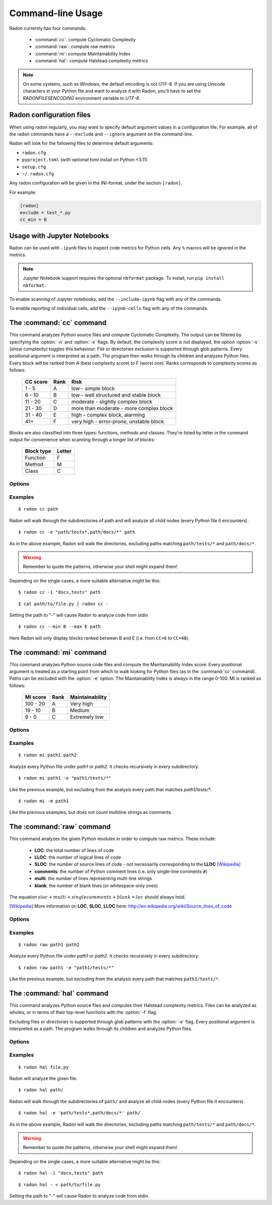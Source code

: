 Command-line Usage
==================

Radon currently has four commands:

    * :command:`cc`: compute Cyclomatic Complexity
    * :command:`raw`: compute raw metrics
    * :command:`mi`: compute Maintainability Index
    * :command:`hal`: compute Halstead complexity metrics

.. note::
    On some systems, such as Windows, the default encoding is not UTF-8. If you
    are using Unicode characters in your Python file and want to analyze it
    with Radon, you'll have to set the `RADONFILESENCODING` environment
    variable to `UTF-8`.

Radon configuration files
-------------------------

When using radon regularly, you may want to specify default argument values in a configuration file.
For example, all of the radon commands have a ``--exclude`` and ``--ignore`` argument on the command-line.

Radon will look for the following files to determine default arguments:

* ``radon.cfg``
* ``pyproject.toml`` (with optional `toml` install on Python <3.11)
* ``setup.cfg``
* ``~/.radon.cfg``

Any radon configuration will be given in the INI-format, under the section ``[radon]``.

For example:

.. code-block:: ini

   [radon]
   exclude = test_*.py
   cc_min = B

Usage with Jupyter Notebooks
----------------------------

Radon can be used with ``.ipynb`` files to inspect code metrics for Python cells. Any ``%`` macros will be ignored in the metrics.

.. note::

   Jupyter Notebook support requires the optional ``nbformat`` package. To install, run ``pip install nbformat``.

To enable scanning of Jupyter notebooks, add the ``--include-ipynb`` flag with any of the commands.

To enable reporting of individual cells, add the ``--ipynb-cells`` flag with any of the commands.

The :command:`cc` command
-------------------------

.. program:: cc

This command analyzes Python source files and compute Cyclomatic Complexity.
The output can be filtered by specifying the :option:`-n` and :option:`-x`
flags. By default, the complexity score is not displayed, the option
:option:`-s` (show complexity) toggles this behaviour. File or directories
exclusion is supported through glob patterns. Every positional argument is
interpreted as a path. The program then walks through its children and analyzes
Python files.
Every block will be ranked from A (best complexity score) to F (worst one).
Ranks corresponds to complexity scores as follows:

    ========== ====== =========================================
     CC score   Rank   Risk
    ========== ====== =========================================
     1 - 5      A      low - simple block
     6 - 10     B      low - well structured and stable block
     11 - 20    C      moderate - slightly complex block
     21 - 30    D      more than moderate - more complex block
     31 - 40    E      high - complex block, alarming
       41+      F      very high - error-prone, unstable block
    ========== ====== =========================================

Blocks are also classified into three types: functions, methods and classes.
They're listed by letter in the command output for convenience when scanning
through a longer list of blocks:

    ============ ========
     Block type   Letter
    ============ ========
     Function     F
     Method       M
     Class        C
    ============ ========

Options
+++++++

.. option:: -x, --max

   Set the maximum complexity rank to display, defaults to ``F``.

   Value can be set in a configuration file using the ``cc_max`` property.

.. option:: -n, --min

   Set the minimum complexity rank to display, defaults to ``A``.

   Value can be set in a configuration file using the ``cc_min`` property.

.. option:: -a, --average

   If given, at the end of the analysis show the average Cyclomatic
   Complexity. This option is influenced by :option:`-x, --max` and
   :option:`-n, --min` options.

   Value can be set in a configuration file using the ``average`` property.

.. option:: --total-average

   Like :option:`-a, --average`, but it is not influenced by `min` and `max`.
   Every analyzed block is counted, no matter whether it is displayed or not.

   Value can be set in a configuration file using the ``total_average`` property.

.. option:: -s, --show-complexity

   If given, show the complexity score along with its rank.

   Value can be set in a configuration file using the ``show_complexity`` property.

.. option:: -e, --exclude

   Exclude files only when their path matches one of these glob patterns.
   Usually needs quoting at the command line.

   This is a comma-separated list. ``--exclude a.py,b.py`` will skip both
   ``a.py`` and ``b.py``, but ``--exclude a.py --exclude b.py`` will
   **NOT** exclude ``a.py``.

   Value can be set in a configuration file using the ``exclude`` property.

.. option:: -i, --ignore

   Ignore directories when their name matches one of these glob patterns: radon
   won't even descend into them. By default, hidden directories (starting with
   '.') are ignored.

   This is a comma-separated list. ``--ignore a,b`` will ignore both ``a`` and
   ``b``, but ``--ignore a --ignore b`` will **NOT** ignore ``a``.

   Value can be set in a configuration file using the ``ignore`` property.

.. option:: -o, --order

   The ordering function for the results. Can be one of:

    * `SCORE`: order by cyclomatic complexity (descending):
    * `LINES`: order by line numbers;
    * `ALPHA`: order by block names (alphabetically).

   Value can be set in a configuration file using the ``order`` property.

.. option:: -j, --json

   If given, the results will be converted into JSON. This is useful in case
   you need to export the results to another application.

.. option:: --xml

   If given, the results will be converted into XML. Note that not all the
   information is kept. This is specifically targeted to Jenkin's plugin CCM.

.. option:: --md

   If given, the results will be converted into Markdown. Note that not all the
   information is kept.

.. option:: --no-assert

   Does not count assert statements when computing complexity. This is because
   Python can be run with an optimize flag which removes assert statements.

   Value can be set in a configuration file using the ``no_assert`` property.

.. option:: --include-ipynb

   Include the Python cells within IPython Notebooks in the reporting.

   Value can be set in a configuration file using the ``include_ipynb`` property.

.. option:: --ipynb-cells

   Report on individual cells in any .ipynb files.

   Value can be set in a configuration file using the ``ipynb_cells`` property.

.. option:: -O, --output-file

   Save output to the specified output file.

   Value can be set in a configuration file using the ``output_file`` property.

Examples
++++++++

::

    $ radon cc path

Radon will walk through the subdirectories of path and will analyze all
child nodes (every Python file it encounters).

::

    $ radon cc -e "path/tests*,path/docs/*" path

As in the above example, Radon will walk the directories, excluding paths
matching ``path/tests/*`` and ``path/docs/*``.

.. warning::

   Remember to quote the patterns, otherwise your shell might expand them!

Depending on the single cases, a more suitable alternative might be this::

    $ radon cc -i "docs,tests" path

::

    $ cat path/to/file.py | radon cc -

Setting the path to "-" will cause Radon to analyze code from stdin

::

    $ radon cc --min B --max E path

Here Radon will only display blocks ranked between B and E (i.e. from ``CC=6``
to ``CC=40``).


The :command:`mi` command
-------------------------

.. program:: mi

This command analyzes Python source code files and compute the Maintainability
Index score.
Every positional argument is treated as a starting point from which to walk
looking for Python files (as in the :command:`cc` command). Paths can be
excluded with the :option:`-e` option.
The Maintainability Index is always in the range 0-100. MI is ranked as
follows:

    ========== ====== =================
     MI score   Rank   Maintainability
    ========== ====== =================
     100 - 20    A     Very high
      19 - 10    B     Medium
       9 - 0     C     Extremely low
    ========== ====== =================


Options
+++++++

.. option:: -x, --max

   Set the maximum MI to display. Expects a letter between A-F. Defaults to ``C``.

   Value can be set in a configuration file using the ``mi_max`` property.

.. option:: -n, --min

   Set the minimum MI to display. Expects a letter between A-F. Defaults to ``A``.

   Value can be set in a configuration file using the ``mi_min`` property.

.. option:: -e, --exclude

   Exclude files only when their path matches one of these glob patterns.
   Usually needs quoting at the command line.

   Value can be set in a configuration file using the ``exclude`` property.

.. option:: -i, --ignore

   Ignore directories when their name matches one of these glob patterns: radon
   won't even descend into them. By default, hidden directories (starting with
   '.') are ignored.

   Value can be set in a configuration file using the ``ignore`` property.

.. option:: -m, --multi

   If given, Radon will not count multiline strings as comments.
   Most of the time this is safe since multiline strings are used as functions
   docstrings, but one should be aware that their use is not limited to that
   and sometimes it would be wrong to count them as comment lines.

   Value can be set in a configuration file using the ``multi`` property.

.. option:: -s, --show

   If given, the actual MI value is shown in results, alongside the rank.

   Value can be set in a configuration file using the ``show_mi`` property.

.. option:: -j, --json

   Format results in JSON.

.. option:: --include-ipynb

   Include the Python cells within IPython Notebooks in the reporting.

   Value can be set in a configuration file using the ``include_ipynb`` property.

.. option:: --ipynb-cells

   Report on individual cells in any .ipynb files.

   Value can be set in a configuration file using the ``ipynb_cells`` property.

.. option:: -O, --output-file

   Save output to the specified output file.

   Value can be set in a configuration file using the ``output_file`` property.


Examples
++++++++

::

    $ radon mi path1 path2

Analyze every Python file under *path1* or *path2*. It checks recursively in
every subdirectory.


::

    $ radon mi path1 -e "path1/tests/*"

Like the previous example, but excluding from the analysis every path that
matches `path1/tests/*`.

::

    $ radon mi -m path1

Like the previous examples, but does not count multiline strings as comments.


The :command:`raw` command
--------------------------

.. program:: raw

This command analyzes the given Python modules in order to compute raw metrics.
These include:

    * **LOC**: the total number of lines of code
    * **LLOC**: the number of logical lines of code
    * **SLOC**: the number of source lines of code - not necessarily
      corresponding to the **LLOC** [Wikipedia]_
    * **comments**: the number of Python comment lines (i.e. only single-line
      comments ``#``)
    * **multi**: the number of lines representing multi-line strings
    * **blank**: the number of blank lines (or whitespace-only ones)

The equation :math:`sloc + multi + single comments + blank = loc` should always
hold.

.. [Wikipedia] More information on **LOC**, **SLOC**, **LLOC** here: http://en.wikipedia.org/wiki/Source_lines_of_code


Options
+++++++

.. option:: -e, --exclude

   Exclude files only when their path matches one of these glob patterns.
   Usually needs quoting at the command line.

   Value can be set in a configuration file using the ``exclude`` property.

.. option:: -i, --ignore

   Ignore directories when their name matches one of these glob patterns: radon
   won't even descend into them. By default, hidden directories (starting with
   '.') are ignored.

   Value can be set in a configuration file using the ``ignore`` property.

.. option:: -s, --summary

   If given, at the end of the analysis a summary of the gathered
   metrics will be shown.

.. option:: -j, --json

   If given, the results will be converted into JSON. Note that the JSON export
   does not include the summary (enabled with the option `-s, --summary`).

.. option:: -O, --output-file

   Save output to the specified output file.

   Value can be set in a configuration file using the ``output_file`` property.

.. option:: --include-ipynb

   Include the Python cells within IPython Notebooks in the reporting.

   Value can be set in a configuration file using the ``include_ipynb`` property.

.. option:: --ipynb-cells

   Report on individual cells in any .ipynb files.

   Value can be set in a configuration file using the ``ipynb_cells`` property.

Examples
++++++++

::

    $ radon raw path1 path2

Analyze every Python file under *path1* or *path2*. It checks recursively in
every subdirectory.

::

    $ radon raw path1 -e "path1/tests/*"

Like the previous example, but excluding from the analysis every path that
matches ``path1/tests/*``.


The :command:`hal` command
--------------------------

.. program:: hal

This command analyzes Python source files and computes their Halstead
complexity metrics. Files can be analyzed as wholes, or in terms of their
top-level functions with the :option:`-f` flag.

Excluding files or directories is supported through glob patterns with the
:option:`-e` flag. Every positional argument is interpreted as a path. The
program walks through its children and analyzes Python files.

Options
+++++++

.. option:: -f, --functions

   Compute the metrics on the *function* level, as opposed to the *file* level.

   Value can be set in a configuration file using the ``functions`` property.

.. option:: -e, --exclude

   Exclude files when their path matches one of these glob patterns. Usually
   needs quoting at the command line.

   Value can be set in a configuration file using the ``exclude`` property.

.. option:: -i, --ignore

   Refuse to descend into directories that match any of these glob patterns. By
   default, hidden directories (starting with '.') are ignored.

   Value can be set in a configuration file using the ``ignore`` property.

.. option:: -j, --json

   Convert results into JSON. This is useful for exporting results to another
   application.

.. option:: -O, --output-file

   Save output to the specified output file.

   Value can be set in a configuration file using the ``output_file`` property.

.. option:: --include-ipynb

   Include the Python cells within IPython Notebooks in the reporting.

   Value can be set in a configuration file using the ``include_ipynb`` property.

.. option:: --ipynb-cells

   Report on individual cells in any .ipynb files.

   Value can be set in a configuration file using the ``ipynb_cells`` property.

Examples
++++++++

::

    $ radon hal file.py

Radon will analyze the given file.


::

    $ radon hal path/

Radon will walk through the subdirectories of ``path/`` and analyze all child
nodes (every Python file it encounters).

::

    $ radon hal -e 'path/tests*,path/docs/*' path/

As in the above example, Radon will walk the directories, excluding paths
matching ``path/tests/*`` and ``path/docs/*``.

.. warning::

   Remember to quote the patterns, otherwise your shell might expand them!

Depending on the single cases, a more suitable alternative might be this::

    $ radon hal -i "docs,tests" path

::

    $ radon hal - < path/to/file.py

Setting the path to "-" will cause Radon to analyze code from stdin.
